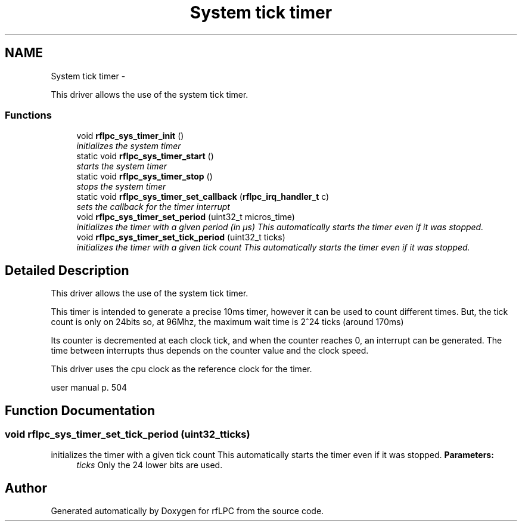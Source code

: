 .TH "System tick timer" 3 "Wed Mar 21 2012" "rfLPC" \" -*- nroff -*-
.ad l
.nh
.SH NAME
System tick timer \- 
.PP
This driver allows the use of the system tick timer\&.  

.SS "Functions"

.in +1c
.ti -1c
.RI "void \fBrflpc_sys_timer_init\fP ()"
.br
.RI "\fIinitializes the system timer \fP"
.ti -1c
.RI "static void \fBrflpc_sys_timer_start\fP ()"
.br
.RI "\fIstarts the system timer \fP"
.ti -1c
.RI "static void \fBrflpc_sys_timer_stop\fP ()"
.br
.RI "\fIstops the system timer \fP"
.ti -1c
.RI "static void \fBrflpc_sys_timer_set_callback\fP (\fBrflpc_irq_handler_t\fP c)"
.br
.RI "\fIsets the callback for the timer interrupt \fP"
.ti -1c
.RI "void \fBrflpc_sys_timer_set_period\fP (uint32_t micros_time)"
.br
.RI "\fIinitializes the timer with a given period (in µs) This automatically starts the timer even if it was stopped\&. \fP"
.ti -1c
.RI "void \fBrflpc_sys_timer_set_tick_period\fP (uint32_t ticks)"
.br
.RI "\fIinitializes the timer with a given tick count This automatically starts the timer even if it was stopped\&. \fP"
.in -1c
.SH "Detailed Description"
.PP 
This driver allows the use of the system tick timer\&. 

This timer is intended to generate a precise 10ms timer, however it can be used to count different times\&. But, the tick count is only on 24bits so, at 96Mhz, the maximum wait time is 2^24 ticks (around 170ms)
.PP
Its counter is decremented at each clock tick, and when the counter reaches 0, an interrupt can be generated\&. The time between interrupts thus depends on the counter value and the clock speed\&.
.PP
This driver uses the cpu clock as the reference clock for the timer\&.
.PP
user manual p\&. 504 
.SH "Function Documentation"
.PP 
.SS "void \fBrflpc_sys_timer_set_tick_period\fP (uint32_tticks)"

.PP
initializes the timer with a given tick count This automatically starts the timer even if it was stopped\&. \fBParameters:\fP
.RS 4
\fIticks\fP Only the 24 lower bits are used\&. 
.RE
.PP

.SH "Author"
.PP 
Generated automatically by Doxygen for rfLPC from the source code\&.
